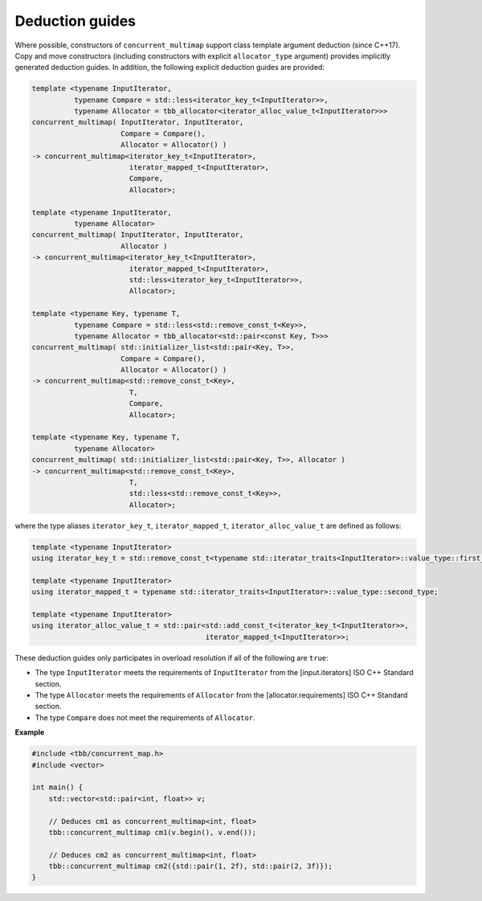 .. SPDX-FileCopyrightText: 2019-2020 Intel Corporation
..
.. SPDX-License-Identifier: CC-BY-4.0

================
Deduction guides
================

Where possible, constructors of ``concurrent_multimap`` support
class template argument deduction (since C++17). Copy and move constructors (including constructors with explicit
``allocator_type`` argument) provides implicitly generated deduction guides. In addition, the following explicit
deduction guides are provided:

.. code:: cpp

    template <typename InputIterator,
              typename Compare = std::less<iterator_key_t<InputIterator>>,
              typename Allocator = tbb_allocator<iterator_alloc_value_t<InputIterator>>>
    concurrent_multimap( InputIterator, InputIterator,
                         Compare = Compare(),
                         Allocator = Allocator() )
    -> concurrent_multimap<iterator_key_t<InputIterator>,
                           iterator_mapped_t<InputIterator>,
                           Compare,
                           Allocator>;

    template <typename InputIterator,
              typename Allocator>
    concurrent_multimap( InputIterator, InputIterator,
                         Allocator )
    -> concurrent_multimap<iterator_key_t<InputIterator>,
                           iterator_mapped_t<InputIterator>,
                           std::less<iterator_key_t<InputIterator>>,
                           Allocator>;

    template <typename Key, typename T,
              typename Compare = std::less<std::remove_const_t<Key>>,
              typename Allocator = tbb_allocator<std::pair<const Key, T>>>
    concurrent_multimap( std::initializer_list<std::pair<Key, T>>,
                         Compare = Compare(),
                         Allocator = Allocator() )
    -> concurrent_multimap<std::remove_const_t<Key>,
                           T,
                           Compare,
                           Allocator>;

    template <typename Key, typename T,
              typename Allocator>
    concurrent_multimap( std::initializer_list<std::pair<Key, T>>, Allocator )
    -> concurrent_multimap<std::remove_const_t<Key>,
                           T,
                           std::less<std::remove_const_t<Key>>,
                           Allocator>;

where the type aliases ``iterator_key_t``, ``iterator_mapped_t``, ``iterator_alloc_value_t`` are defined as follows:

.. code:: cpp

    template <typename InputIterator>
    using iterator_key_t = std::remove_const_t<typename std::iterator_traits<InputIterator>::value_type::first_type>;

    template <typename InputIterator>
    using iterator_mapped_t = typename std::iterator_traits<InputIterator>::value_type::second_type;

    template <typename InputIterator>
    using iterator_alloc_value_t = std::pair<std::add_const_t<iterator_key_t<InputIterator>>,
                                             iterator_mapped_t<InputIterator>>;

These deduction guides only participates in overload resolution if all of the following are ``true``:

* The type ``InputIterator`` meets the requirements of  ``InputIterator`` from the [input.iterators] ISO C++ Standard section.
* The type ``Allocator`` meets the requirements of ``Allocator`` from the [allocator.requirements] ISO C++ Standard section.
* The type ``Compare`` does not meet the requirements of ``Allocator``.

**Example**

.. code:: cpp

  #include <tbb/concurrent_map.h>
  #include <vector>

  int main() {
      std::vector<std::pair<int, float>> v;

      // Deduces cm1 as concurrent_multimap<int, float>
      tbb::concurrent_multimap cm1(v.begin(), v.end());

      // Deduces cm2 as concurrent_multimap<int, float>
      tbb::concurrent_multimap cm2({std::pair(1, 2f), std::pair(2, 3f)});
  }
